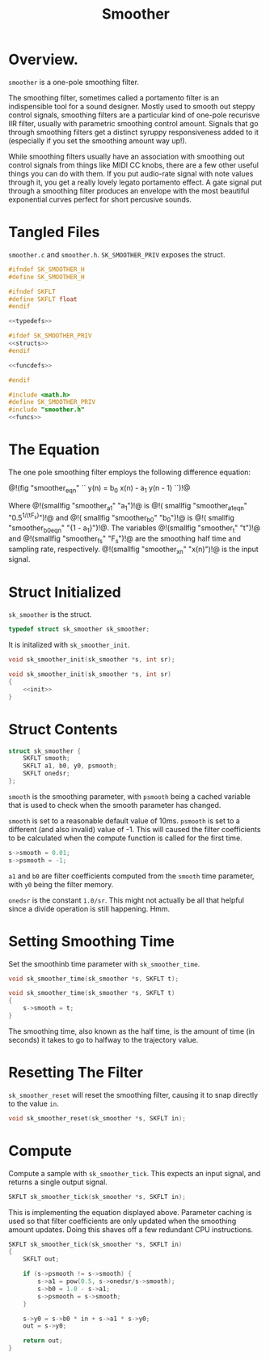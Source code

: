 #+TITLE: Smoother
* Overview.
=smoother= is a one-pole smoothing filter.

The smoothing filter, sometimes called a portamento filter
is an indispensible tool for a sound designer. Mostly
used to smooth out steppy control signals, smoothing filters
are a particular kind of one-pole recurisve IIR filter,
usually with parametric smoothing control amount. Signals
that go through smoothing filters get a distinct syruppy
responsiveness added to it (especially if you set the
smoothing amount way up!).

While smoothing filters usually have an association with
smoothing out control signals from things like MIDI CC
knobs, there are a few other useful things you can do with
them. If you put audio-rate signal with note values through
it, you get a really lovely legato portamento effect. A gate
signal put through a smoothing filter produces an envelope
with the most beautiful exponential curves perfect for short
percusive sounds.
* Tangled Files
=smoother.c= and =smoother.h=. =SK_SMOOTHER_PRIV= exposes the
struct.

#+NAME: smoother.h
#+BEGIN_SRC c :tangle smoother.h
#ifndef SK_SMOOTHER_H
#define SK_SMOOTHER_H

#ifndef SKFLT
#define SKFLT float
#endif

<<typedefs>>

#ifdef SK_SMOOTHER_PRIV
<<structs>>
#endif

<<funcdefs>>

#endif
#+END_SRC

#+NAME: smoother.c
#+BEGIN_SRC c :tangle smoother.c
#include <math.h>
#define SK_SMOOTHER_PRIV
#include "smoother.h"
<<funcs>>
#+END_SRC
* The Equation
The one pole smoothing filter employs the following
difference equation:

@!(fig "smoother_eqn"
``
y(n) = b_0 x(n) - a_1 y(n - 1)
``)!@

Where @!(smallfig "smoother_a1" "a_1")!@ is @!(
smallfig "smoother_a1_eqn" "0.5^{1/(tF_s)}")!@ and @!(
smallfig "smoother_b0" "b_0")!@ is @!(
smallfig "smoother_b0_eqn" "{1 - a_1}")!@. The
variables @!(smallfig "smoother_t" "t")!@ and @!(smallfig
"smoother_fs" "F_s")!@ are the smoothing half time and
sampling rate, respectively. @!(smallfig "smoother_xn"
"x(n)")!@ is the input signal.
* Struct Initialized
=sk_smoother= is the struct.

#+NAME: typedefs
#+BEGIN_SRC c
typedef struct sk_smoother sk_smoother;
#+END_SRC

It is initalized with =sk_smoother_init=.

#+NAME: funcdefs
#+BEGIN_SRC c
void sk_smoother_init(sk_smoother *s, int sr);
#+END_SRC

#+NAME: funcs
#+BEGIN_SRC c
void sk_smoother_init(sk_smoother *s, int sr)
{
    <<init>>
}
#+END_SRC
* Struct Contents
#+NAME: structs
#+BEGIN_SRC c
struct sk_smoother {
    SKFLT smooth;
    SKFLT a1, b0, y0, psmooth;
    SKFLT onedsr;
};
#+END_SRC

=smooth= is the smoothing parameter, with =psmooth= being
a cached variable that is used to check when the smooth
parameter has changed.

=smooth= is set to a reasonable default value of 10ms.
=psmooth= is set to a different (and also invalid) value of
-1. This will caused the filter coefficients to be
calculated when the compute function is called for
the first time.

#+NAME: init
#+BEGIN_SRC c
s->smooth = 0.01;
s->psmooth = -1;
#+END_SRC

=a1= and =b0= are filter coefficients computed from the
=smooth= time parameter, with =y0= being the filter memory.

=onedsr= is the constant =1.0/sr=. This might not actually
be all that helpful since a divide operation is still
happening. Hmm.
* Setting Smoothing Time
Set the smoothinb time parameter with =sk_smoother_time=.

#+NAME: funcdefs
#+BEGIN_SRC c
void sk_smoother_time(sk_smoother *s, SKFLT t);
#+END_SRC

#+NAME: funcs
#+BEGIN_SRC c
void sk_smoother_time(sk_smoother *s, SKFLT t)
{
    s->smooth = t;
}
#+END_SRC

The smoothing time, also known as the half time, is the
amount of time (in seconds) it takes to go to halfway to
the trajectory value.
* Resetting The Filter
=sk_smoother_reset= will reset the smoothing filter, causing
it to snap directly to the value =in=.

#+NAME: funcdefs
#+BEGIN_SRC c
void sk_smoother_reset(sk_smoother *s, SKFLT in);
#+END_SRC
* Compute
Compute a sample with =sk_smoother_tick=. This expects an
input signal, and returns a single output signal.

#+NAME: funcdefs
#+BEGIN_SRC c
SKFLT sk_smoother_tick(sk_smoother *s, SKFLT in);
#+END_SRC

This is implementing the equation displayed above.
Parameter caching is used so that filter coefficients
are only updated when the smoothing amount updates.
Doing this shaves off a few redundant CPU instructions.

#+NAME: funcs
#+BEGIN_SRC c
SKFLT sk_smoother_tick(sk_smoother *s, SKFLT in)
{
    SKFLT out;

    if (s->psmooth != s->smooth) {
        s->a1 = pow(0.5, s->onedsr/s->smooth);
        s->b0 = 1.0 - s->a1;
        s->psmooth = s->smooth;
    }

    s->y0 = s->b0 * in + s->a1 * s->y0;
    out = s->y0;

    return out;
}
#+END_SRC
